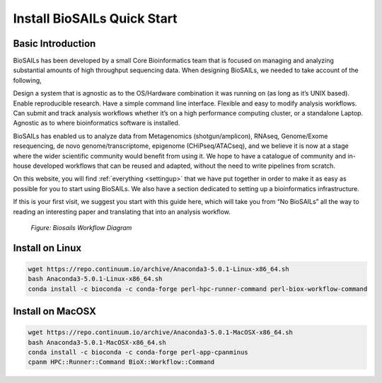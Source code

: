 Install BioSAILs Quick Start
============================

Basic Introduction
------------------

BioSAILs has been developed by a small Core Bioinformatics team that is focused on managing and analyzing substantial amounts of high throughput sequencing data. When designing BioSAILs, we needed to take account of the following,



Design a system that is agnostic as to the OS/Hardware combination it was running on (as long as it’s UNIX based).
Enable reproducible research.
Have a simple command line interface.
Flexible and easy to modify analysis workflows.
Can submit and track analysis workflows whether it’s on a high performance computing cluster, or a standalone Laptop.
Agnostic as to where bioinformatics software is installed.


BioSAILs has enabled us to analyze data from Metagenomics (shotgun/amplicon), RNAseq, Genome/Exome resequencing, de novo genome/transcriptome, epigenome (CHiPseq/ATACseq), and we believe it is now at a stage where the wider scientific community would benefit from using it. We hope to have a catalogue of community and in-house developed workflows that can be reused and adapted, without the need to write pipelines from scratch.



On this website, you will find :ref:`everything <settingup>` that we have put together in order to make it as easy as possible for you to start using BioSAILs. We also have a section dedicated to setting up a bioinformatics infrastructure.



If this is your first visit, we suggest you start with this guide here, which will take you from “No BioSAILs” all the way to reading an interesting paper and translating that into an analysis workflow.

.. figure:: /images/cgsb.png
   :alt: Biosails Workflow

   *Figure: Biosails Workflow Diagram*


Install on Linux
-----------------

.. code-block:: none

    wget https://repo.continuum.io/archive/Anaconda3-5.0.1-Linux-x86_64.sh
    bash Anaconda3-5.0.1-Linux-x86_64.sh
    conda install -c bioconda -c conda-forge perl-hpc-runner-command perl-biox-workflow-command

Install on MacOSX
------------------

.. code-block:: none

    wget https://repo.continuum.io/archive/Anaconda3-5.0.1-MacOSX-x86_64.sh
    bash Anaconda3-5.0.1-MacOSX-x86_64.sh
    conda install -c bioconda -c conda-forge perl-app-cpanminus
    cpanm HPC::Runner::Command BioX::Workflow::Command

